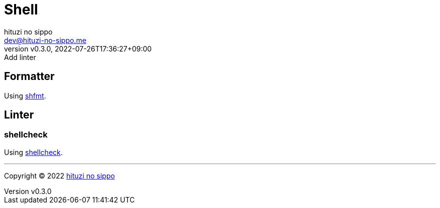 = Shell
:author: hituzi no sippo
:email: dev@hituzi-no-sippo.me
:revnumber: v0.3.0
:revdate: 2022-07-26T17:36:27+09:00
:revremark: Add linter
:description: Shell
:copyright: Copyright (C) 2022 {author}
// Custom Attributes
:creation_date: 2022-07-24T16:00:52+09:00
:github_url: https://github.com

== Formatter

:shfmt_link: link:{github_url}/mvdan/sh[shfmt^]
Using {shfmt_link}.

== Linter

=== shellcheck

:shellcheck_link: link:https://www.shellcheck.net/[shellcheck^]
Using {shellcheck_link}.


'''

:author_link: link:https://github.com/hituzi-no-sippo[{author}^]
Copyright (C) 2022 {author_link}
